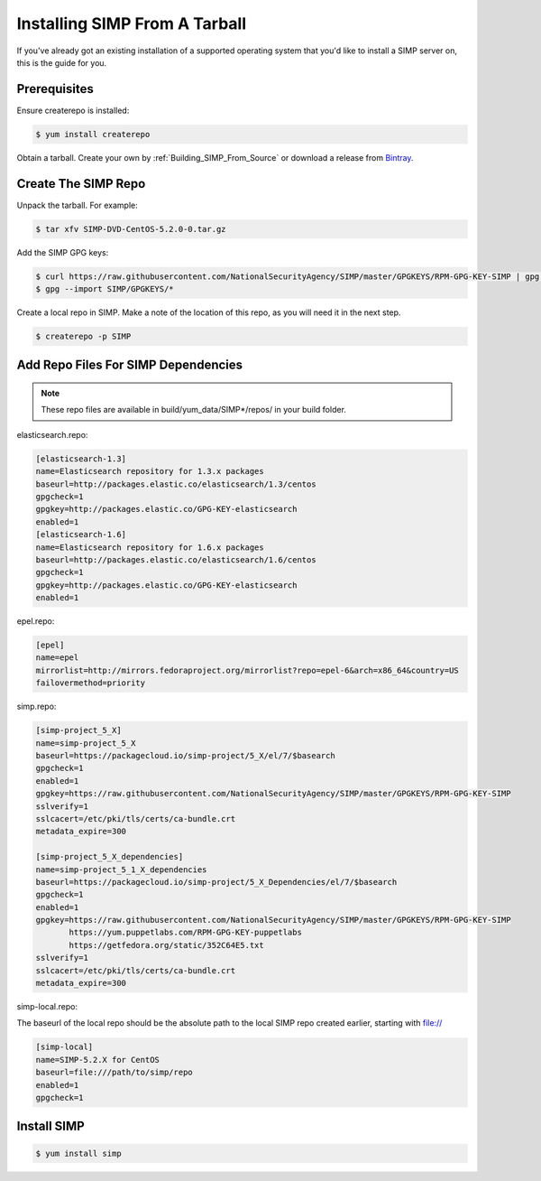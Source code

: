 Installing SIMP From A Tarball
==============================

If you've already got an existing installation of a supported operating system
that you'd like to install a SIMP server on, this is the guide for you.

Prerequisites
-------------

Ensure createrepo is installed:

.. code-block:: bash

  $ yum install createrepo

Obtain a tarball.  Create your own by :ref:`Building_SIMP_From_Source` or
download a release from `Bintray`_.

Create The SIMP Repo
--------------------

Unpack the tarball.  For example:

.. code-block:: bash

  $ tar xfv SIMP-DVD-CentOS-5.2.0-0.tar.gz

Add the SIMP GPG keys:

.. code-block:: bash

  $ curl https://raw.githubusercontent.com/NationalSecurityAgency/SIMP/master/GPGKEYS/RPM-GPG-KEY-SIMP | gpg --import -
  $ gpg --import SIMP/GPGKEYS/*

Create a local repo in SIMP. Make a note of the location of this repo, as you
will need it in the next step.

.. code-block:: bash

  $ createrepo -p SIMP

Add Repo Files For SIMP Dependencies
------------------------------------

.. note::

  These repo files are available in build/yum_data/SIMP*/repos/ in your build
  folder.

elasticsearch.repo:

.. code-block:: bash

  [elasticsearch-1.3]
  name=Elasticsearch repository for 1.3.x packages
  baseurl=http://packages.elastic.co/elasticsearch/1.3/centos
  gpgcheck=1
  gpgkey=http://packages.elastic.co/GPG-KEY-elasticsearch
  enabled=1
  [elasticsearch-1.6]
  name=Elasticsearch repository for 1.6.x packages
  baseurl=http://packages.elastic.co/elasticsearch/1.6/centos
  gpgcheck=1
  gpgkey=http://packages.elastic.co/GPG-KEY-elasticsearch
  enabled=1

epel.repo:

.. code-block:: bash

  [epel]
  name=epel
  mirrorlist=http://mirrors.fedoraproject.org/mirrorlist?repo=epel-6&arch=x86_64&country=US
  failovermethod=priority

simp.repo:

.. code-block:: bash

  [simp-project_5_X]
  name=simp-project_5_X
  baseurl=https://packagecloud.io/simp-project/5_X/el/7/$basearch
  gpgcheck=1
  enabled=1
  gpgkey=https://raw.githubusercontent.com/NationalSecurityAgency/SIMP/master/GPGKEYS/RPM-GPG-KEY-SIMP
  sslverify=1
  sslcacert=/etc/pki/tls/certs/ca-bundle.crt
  metadata_expire=300

  [simp-project_5_X_dependencies]
  name=simp-project_5_1_X_dependencies
  baseurl=https://packagecloud.io/simp-project/5_X_Dependencies/el/7/$basearch
  gpgcheck=1
  enabled=1
  gpgkey=https://raw.githubusercontent.com/NationalSecurityAgency/SIMP/master/GPGKEYS/RPM-GPG-KEY-SIMP
         https://yum.puppetlabs.com/RPM-GPG-KEY-puppetlabs
         https://getfedora.org/static/352C64E5.txt
  sslverify=1
  sslcacert=/etc/pki/tls/certs/ca-bundle.crt
  metadata_expire=300

simp-local.repo:

The baseurl of the local repo should be the absolute path to the local SIMP
repo created earlier, starting with file://

.. code-block:: bash

  [simp-local]
  name=SIMP-5.2.X for CentOS
  baseurl=file:///path/to/simp/repo
  enabled=1
  gpgcheck=1

Install SIMP
------------

.. code-block:: bash

  $ yum install simp


.. _Bintray: https://bintray.com/simp/Releases

